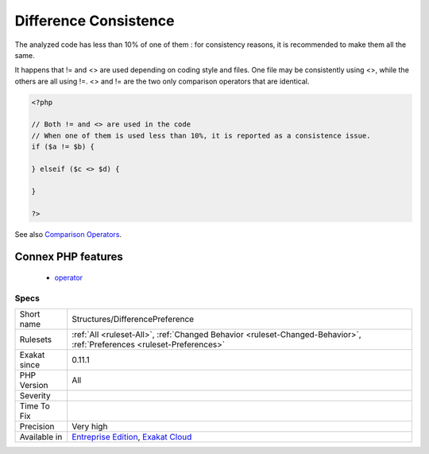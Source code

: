.. _structures-differencepreference:

.. _difference-consistence:

Difference Consistence
++++++++++++++++++++++

.. meta\:\:
	:description:
		Difference Consistence: There are two operators to check a difference : <> and !=.
	:twitter:card: summary_large_image
	:twitter:site: @exakat
	:twitter:title: Difference Consistence
	:twitter:description: Difference Consistence: There are two operators to check a difference : <> and !=
	:twitter:creator: @exakat
	:twitter:image:src: https://www.exakat.io/wp-content/uploads/2020/06/logo-exakat.png
	:og:image: https://www.exakat.io/wp-content/uploads/2020/06/logo-exakat.png
	:og:title: Difference Consistence
	:og:type: article
	:og:description: There are two operators to check a difference : <> and !=
	:og:url: https://php-tips.readthedocs.io/en/latest/tips/Structures/DifferencePreference.html
	:og:locale: en
  There are two operators to check a difference : <> and !=.

The analyzed code has less than 10% of one of them : for consistency reasons, it is recommended to make them all the same. 

It happens that != and <> are used depending on coding style and files. One file may be consistently using <>, while the others are all using !=. 
<> and != are the two only comparison operators that are identical.

.. code-block:: php
   
   <?php
   
   // Both != and <> are used in the code
   // When one of them is used less than 10%, it is reported as a consistence issue.
   if ($a != $b) {
   
   } elseif ($c <> $d) {
   
   }
   
   ?>

See also `Comparison Operators <https://www.php.net/manual/en/language.operators.comparison.php>`_.

Connex PHP features
-------------------

  + `operator <https://php-dictionary.readthedocs.io/en/latest/dictionary/operator.ini.html>`_


Specs
_____

+--------------+-------------------------------------------------------------------------------------------------------------------------+
| Short name   | Structures/DifferencePreference                                                                                         |
+--------------+-------------------------------------------------------------------------------------------------------------------------+
| Rulesets     | :ref:`All <ruleset-All>`, :ref:`Changed Behavior <ruleset-Changed-Behavior>`, :ref:`Preferences <ruleset-Preferences>`  |
+--------------+-------------------------------------------------------------------------------------------------------------------------+
| Exakat since | 0.11.1                                                                                                                  |
+--------------+-------------------------------------------------------------------------------------------------------------------------+
| PHP Version  | All                                                                                                                     |
+--------------+-------------------------------------------------------------------------------------------------------------------------+
| Severity     |                                                                                                                         |
+--------------+-------------------------------------------------------------------------------------------------------------------------+
| Time To Fix  |                                                                                                                         |
+--------------+-------------------------------------------------------------------------------------------------------------------------+
| Precision    | Very high                                                                                                               |
+--------------+-------------------------------------------------------------------------------------------------------------------------+
| Available in | `Entreprise Edition <https://www.exakat.io/entreprise-edition>`_, `Exakat Cloud <https://www.exakat.io/exakat-cloud/>`_ |
+--------------+-------------------------------------------------------------------------------------------------------------------------+


